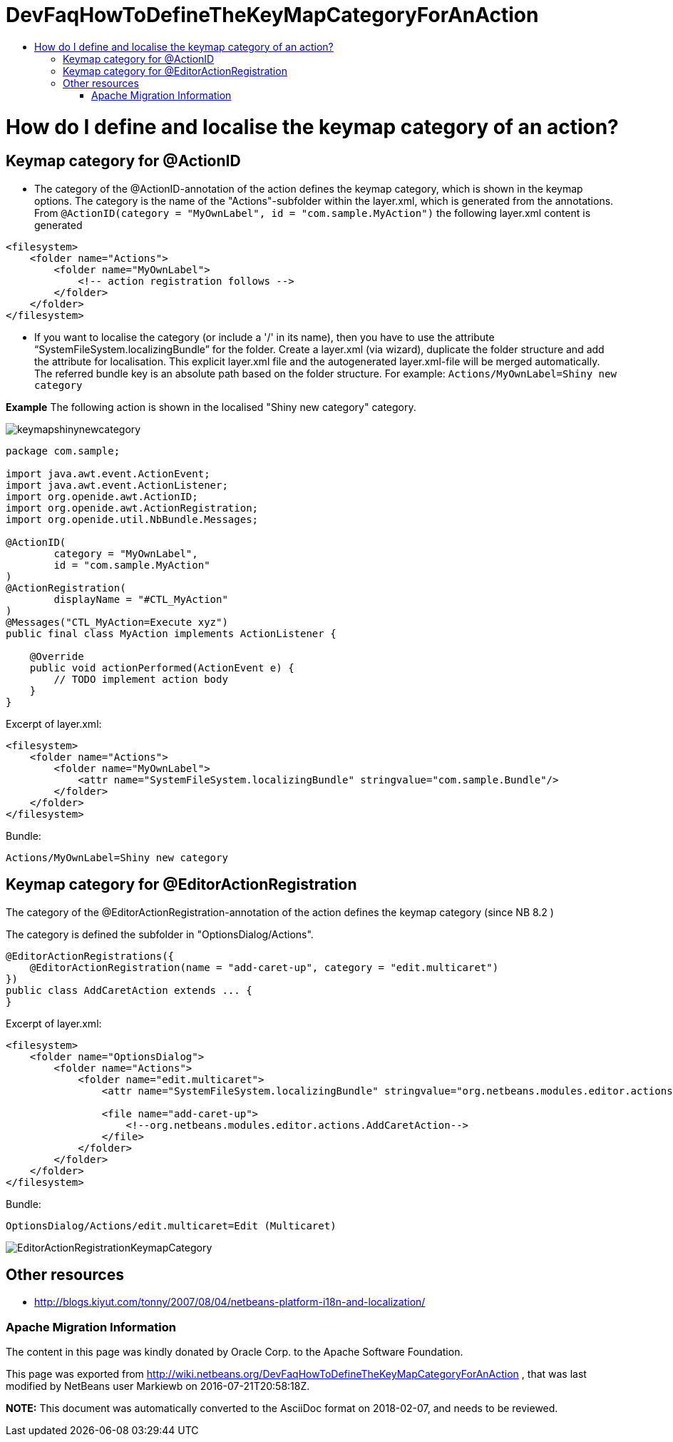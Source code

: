 // 
//     Licensed to the Apache Software Foundation (ASF) under one
//     or more contributor license agreements.  See the NOTICE file
//     distributed with this work for additional information
//     regarding copyright ownership.  The ASF licenses this file
//     to you under the Apache License, Version 2.0 (the
//     "License"); you may not use this file except in compliance
//     with the License.  You may obtain a copy of the License at
// 
//       http://www.apache.org/licenses/LICENSE-2.0
// 
//     Unless required by applicable law or agreed to in writing,
//     software distributed under the License is distributed on an
//     "AS IS" BASIS, WITHOUT WARRANTIES OR CONDITIONS OF ANY
//     KIND, either express or implied.  See the License for the
//     specific language governing permissions and limitations
//     under the License.
//

= DevFaqHowToDefineTheKeyMapCategoryForAnAction
:jbake-type: wiki
:jbake-tags: wiki, devfaq, needsreview
:jbake-status: published
:keywords: Apache NetBeans wiki DevFaqHowToDefineTheKeyMapCategoryForAnAction
:description: Apache NetBeans wiki DevFaqHowToDefineTheKeyMapCategoryForAnAction
:toc: left
:toc-title:
:syntax: true

= How do I define and localise the keymap category of an action?

== Keymap category for @ActionID

* The category of the @ActionID-annotation of the action defines the keymap category, which is shown in the keymap options. The category is the name of the "Actions"-subfolder within the layer.xml, which is generated from the annotations. From `@ActionID(category = "MyOwnLabel", id = "com.sample.MyAction")` the following layer.xml content is generated
[source,xml]
----

<filesystem>
    <folder name="Actions">
        <folder name="MyOwnLabel">
            <!-- action registration follows -->
        </folder>
    </folder>
</filesystem>
----

* If you want to localise the category (or include a '/' in its name), then you have to use the attribute "`SystemFileSystem.localizingBundle`" for the folder. Create a layer.xml (via wizard), duplicate the folder structure and add the attribute for localisation. This explicit layer.xml file and the autogenerated layer.xml-file will be merged automatically. The referred bundle key is an absolute path based on the folder structure. For example: `Actions/MyOwnLabel=Shiny new category`

*Example*
The following action is shown in the localised "Shiny new category" category.

image:keymapshinynewcategory.png[]

[source,java]
----

package com.sample;

import java.awt.event.ActionEvent;
import java.awt.event.ActionListener;
import org.openide.awt.ActionID;
import org.openide.awt.ActionRegistration;
import org.openide.util.NbBundle.Messages;

@ActionID(
        category = "MyOwnLabel",
        id = "com.sample.MyAction"
)
@ActionRegistration(
        displayName = "#CTL_MyAction"
)
@Messages("CTL_MyAction=Execute xyz")
public final class MyAction implements ActionListener {

    @Override
    public void actionPerformed(ActionEvent e) {
        // TODO implement action body
    }
}
----

Excerpt of layer.xml:

[source,xml]
----

<filesystem>
    <folder name="Actions">
        <folder name="MyOwnLabel">
            <attr name="SystemFileSystem.localizingBundle" stringvalue="com.sample.Bundle"/>
        </folder>
    </folder>
</filesystem>
----

Bundle:

[source,java]
----

Actions/MyOwnLabel=Shiny new category
----

== Keymap category for @EditorActionRegistration

The category of the @EditorActionRegistration-annotation of the action defines the keymap category (since NB 8.2 )

The category is defined the subfolder in "OptionsDialog/Actions".

[source,java]
----

@EditorActionRegistrations({
    @EditorActionRegistration(name = "add-caret-up", category = "edit.multicaret")
})
public class AddCaretAction extends ... {
}
----

Excerpt of layer.xml:

[source,xml]
----

<filesystem>
    <folder name="OptionsDialog">
        <folder name="Actions">
            <folder name="edit.multicaret">
                <attr name="SystemFileSystem.localizingBundle" stringvalue="org.netbeans.modules.editor.actions.Bundle"/>

                <file name="add-caret-up">
                    <!--org.netbeans.modules.editor.actions.AddCaretAction-->
                </file>
            </folder>
        </folder>
    </folder>
</filesystem>
----

Bundle:

[source,java]
----

OptionsDialog/Actions/edit.multicaret=Edit (Multicaret)
----

image:EditorActionRegistrationKeymapCategory.png[]

== Other resources

* link:http://blogs.kiyut.com/tonny/2007/08/04/netbeans-platform-i18n-and-localization/[http://blogs.kiyut.com/tonny/2007/08/04/netbeans-platform-i18n-and-localization/]

=== Apache Migration Information

The content in this page was kindly donated by Oracle Corp. to the
Apache Software Foundation.

This page was exported from link:http://wiki.netbeans.org/DevFaqHowToDefineTheKeyMapCategoryForAnAction[http://wiki.netbeans.org/DevFaqHowToDefineTheKeyMapCategoryForAnAction] , 
that was last modified by NetBeans user Markiewb 
on 2016-07-21T20:58:18Z.


*NOTE:* This document was automatically converted to the AsciiDoc format on 2018-02-07, and needs to be reviewed.
